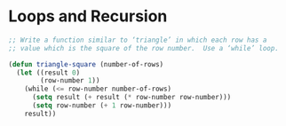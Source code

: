 * Loops and Recursion

#+BEGIN_SRC emacs-lisp
  ;; Write a function similar to ‘triangle’ in which each row has a
  ;; value which is the square of the row number.  Use a ‘while’ loop.

  (defun triangle-square (number-of-rows)
    (let ((result 0)
          (row-number 1))
      (while (<= row-number number-of-rows)
        (setq result (+ result (* row-number row-number)))
        (setq row-number (+ 1 row-number)))
      result))

#+END_SRC
